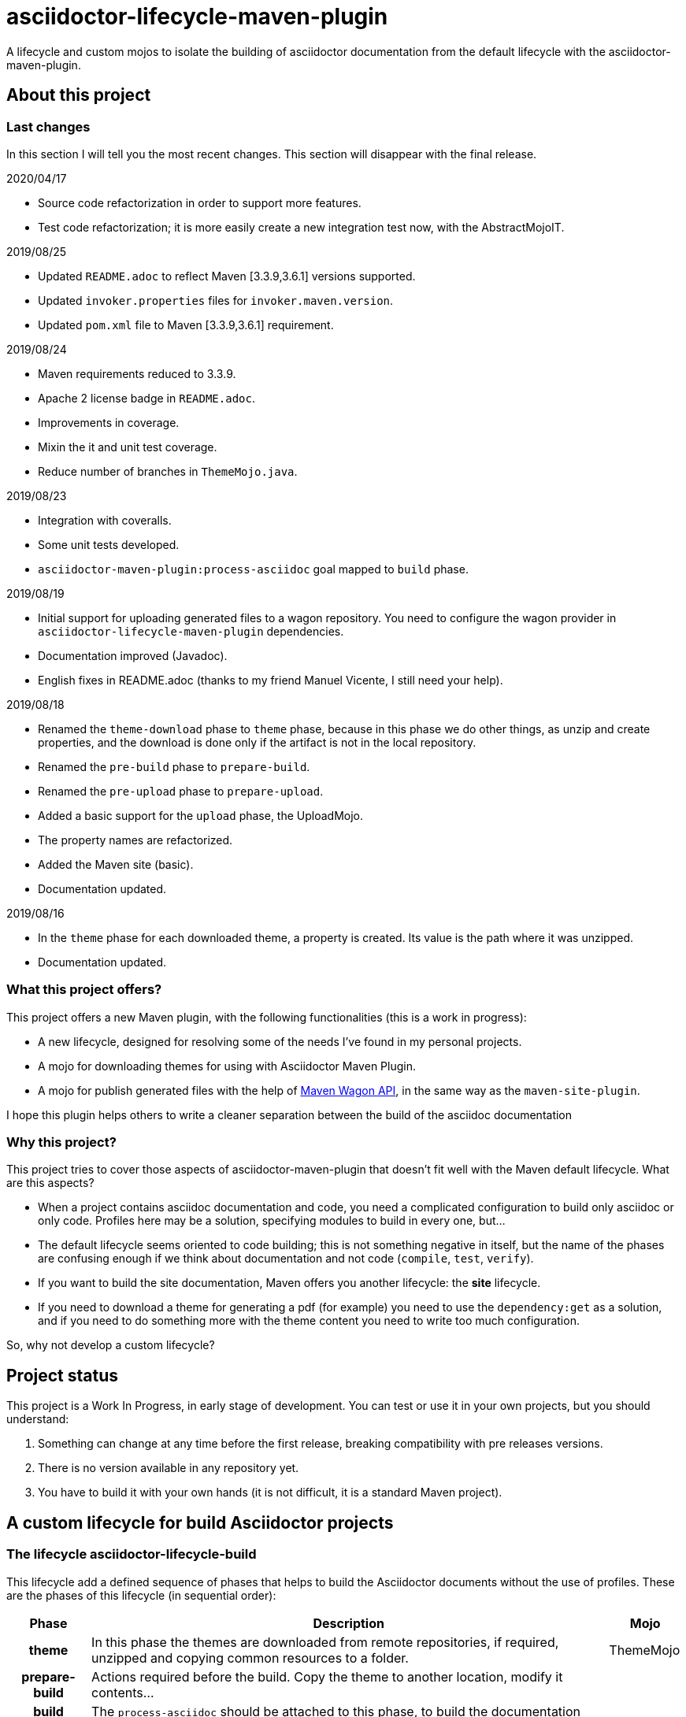 = asciidoctor-lifecycle-maven-plugin
//
:release-version: 1.0-SNAPSHOT
:idprefix:
:idseparator: -
//
ifdef::env-github,env-browser[]
:toc: preamble
:badges: true
endif::[]
//
ifndef::env-github[:icons: font]
//
:project-repo: asciidoctor-lifecycle-maven/asciidoctor-lifecycle-maven-plugin
:uri-repo: https://github.com/{project-repo}
:uri-asciidoc: http://asciidoc.org
:uri-asciidoctor: http://asciidoctor.org
:uri-examples: https://github.com/asciidoctor-lifecycle-maven-plugin/asciidoctor-lifecycle-maven-plugin-examples
:uri-maven: http://maven.apache.org
ifdef::env-github[]
:!toc-title:
:badges:
:tag: master
:tip-caption: :bulb:
:note-caption: :paperclip:
:important-caption: :heavy_exclamation_mark:
:caution-caption: :fire:
:warning-caption: :warning:
endif::[]

// Badges
ifdef::badges[]
image:https://img.shields.io/badge/License-Apache%202.0-blue.svg[License, link="https://www.apache.org/licenses/LICENSE-2.0"]
image:https://travis-ci.com/{project-repo}.svg?branch=master[Build status (Travis CI)",link="https://travis-ci.com/{project-repo}"]
image:https://www.codefactor.io/repository/github/{project-repo}/badge[CodeFactor, link="https://www.codefactor.io/repository/github/{project-repo}"]
image:https://api.codacy.com/project/badge/Grade/f01251c7d205471d87060224bf354b66[Codacy,link="https://app.codacy.com/app/{project-repo}"]
image:https://img.shields.io/coveralls/{project-repo}/master.svg["Coverage Status", link="https://coveralls.io/github/{project-repo}?branch=master"]
endif::[]

A lifecycle and custom mojos to isolate the building of asciidoctor
documentation from the default lifecycle with the asciidoctor-maven-plugin.

== About this project

=== Last changes

In this section I will tell you the most recent changes.
This section will disappear with the final release.

.2020/04/17
* Source code refactorization in order to support more features.
* Test code refactorization; it is more easily create a new integration test now, with the AbstractMojoIT.

.2019/08/25
* Updated `README.adoc` to reflect Maven [3.3.9,3.6.1] versions supported.
* Updated `invoker.properties` files for `invoker.maven.version`.
* Updated `pom.xml` file to Maven [3.3.9,3.6.1] requirement.

.2019/08/24
* Maven requirements reduced to 3.3.9.
* Apache 2 license badge in `README.adoc`.
* Improvements in coverage.
* Mixin the it and unit test coverage.
* Reduce number of branches in `ThemeMojo.java`.

.2019/08/23
* Integration with coveralls.
* Some unit tests developed.
* `asciidoctor-maven-plugin:process-asciidoc` goal mapped to `build` phase.

.2019/08/19
* Initial support for uploading generated files to a wagon repository.
You need to configure the wagon provider in `asciidoctor-lifecycle-maven-plugin` dependencies.
* Documentation improved (Javadoc).
* English fixes in README.adoc (thanks to my friend Manuel Vicente, I still need your help).

.2019/08/18
* Renamed the `theme-download` phase to `theme` phase, because in this phase
we do other things, as unzip and create properties, and the download is done only
if the artifact is not in the local repository.
* Renamed the `pre-build` phase to `prepare-build`.
* Renamed the `pre-upload` phase to `prepare-upload`.
* Added a basic support for the `upload` phase, the UploadMojo.
* The property names are refactorized.
* Added the Maven site (basic).
* Documentation updated.

.2019/08/16
* In the `theme` phase for each downloaded theme,
  a property is created. Its value is the path where it was unzipped.
* Documentation updated.

=== What this project offers?

This project offers a new Maven plugin, with the following functionalities (this is a work in progress):

* A new lifecycle, designed for resolving some of the needs I've found in my personal projects.
* A mojo for downloading themes for using with Asciidoctor Maven Plugin.
* A mojo for publish generated files with the help of
https://maven.apache.org/wagon/wagon-provider-api/[Maven Wagon API],
in the same way as the `maven-site-plugin`.

I hope this plugin helps others to write a cleaner separation between the build of the asciidoc documentation

=== Why this project?

This project tries to cover those aspects of asciidoctor-maven-plugin that doesn't fit well with the Maven default lifecycle.
What are this aspects?

* When a project contains asciidoc documentation and code, you need a complicated configuration to build only asciidoc or only code.
Profiles here may be a solution, specifying modules to build in every one, but...
* The default lifecycle seems oriented to code building;
this is not something negative in itself,
but the name of the phases are confusing enough if we think about documentation and not code (`compile`, `test`, `verify`).
* If you want to build the site documentation, Maven offers you another lifecycle: the *site* lifecycle.
* If you need to download a theme for generating a pdf (for example) you need to use the `dependency:get` as a solution,
and if you need to do something more with the theme content you need to write too much configuration.

So, why not develop a custom lifecycle?

== Project status

This project is a Work In Progress, in early stage of development.
You can test or use it in your own projects, but you should understand:

. Something can change at any time before the first release, breaking compatibility with pre releases versions.
. There is no version available in any repository yet.
. You have to build it with your own hands (it is not difficult, it is a standard Maven project).

== A custom lifecycle for build Asciidoctor projects

=== The lifecycle asciidoctor-lifecycle-build

This lifecycle add a defined sequence of phases that helps to build the Asciidoctor documents
without the use of profiles. These are the phases of this lifecycle (in sequential order):

[%header%autowidth.spread,cols="h,,"]
|===
|Phase          |Description |Mojo
//----------------------
|theme          |In this phase the themes are downloaded from remote repositories,
if required, unzipped and copying common resources to a folder. | ThemeMojo
|prepare-build  |Actions required before the build.
Copy the theme to another location, modify it contents...|
|build          |The `process-asciidoc` should be attached to this phase, to build the documentation|
|prepare-upload |Actions required before the upload phase|
|upload         |Actions required for uploading generated content|UploadMojo
|notice         |Actions required for notifying users new documentation version|
|===

You will notice that the `asciidoctor-lifecycle@build` goal is not bound by default to the `asciidoctor@process-asciidoc` goal.

The main reason is that if you define a shared configuration and several executions,
an additional document corresponding to the default backend (dockbook) will be generated.
This is by design of the `asciidoctor-maven-plugin`.

== Themes
=== What is a theme?

At the moment a theme in asciidoctor-lifecycle is only an artifact wich zip packaging.
This requirement allow us uncompress its contents to a folder.

At the moment it has not been formally defined or its contents established.

=== How Asciidoctor Lifecycle Maven Plugin manages themes

You can define the use of a theme (downloading and unpacking it to a directory) as part of the
`asciidoctor-lifecycle-maven-plugin` configuration.
You can configure so many themes as you desire.

The themes are expressed as Maven coordinates as:

[.text-center]
`<groupId>:<artifactId>[:<extension>[:<classifier>]]:<version>`

So a valid theme expression is:

[.text-center]
`groupId:artifactId:zip:3.3.3`

The Asciidoctor Lifecycle Maven Pluging does the following operations for every configured theme:

. Tries to download the artifact (theme).
. Tries to unzip the contents of the artifact downloaded to a directory,
specified by the configuration property `asciidoctor.lifecycle.outputDirectory` as parent directory,
and the directory child name is the same as its `artifactId`.
. Creates a property with the value of the path of the directory where the theme
was unzipped.
. If any of the previous operations fails, it breaks the build.

All these operations are done at `theme` phase, so using the Asciidoctor Lifecycle
you can use  in the rest of the phases the property created automatically at this phase.

== How to use the lifecycle

=== Configure the new lifecycle in pom.xml

It is very easy use this new lifecycle.
It is a standard Maven plugin.

[source,xml]
----
<plugin>
    <groupId>com.coutemeier.maven.plugins</groupId>
    <artifactId>asciidoctor-lifecycle-maven-plugin</artifactId>
    <version>1.0-SNAPSHOT</version>
    <extensions>true</extensions> <!--1-->
</plugin>
----
<1> We use the plugin as an extension.

=== Configure the asciidoctor-maven-plugin

We configure the
https://github.com/asciidoctor/asciidoctor-maven-plugin/[asciidoctor-maven-plugin]
attaching the `process-asciidoc` goal to the `build` phase.


[source,xml]
----
<plugin>
    <groupId>org.asciidoctor</groupId>
    <artifactId>asciidoctor-maven-plugin</artifactId>
    <version>1.5.8</version>
    <executions>
    <!-- So many executions as you need -->
        <execution>
            <id>output-html</id>
            <phase>build</phase> <!--1-->
            <goals>
                <goal>process-asciidoc</goal>
            </goals>
            <configuration>
                <backend>html5</backend>
            </configuration>
        </execution>
    </executions>
</plugin>
----

<1> We attach the `asciidoctor-maven-plugin:process-asciidoc` goal
to the build phase of the `asciidoctor-lifecycle-build` lifecycle.

We are ready to generate our documentation separate of the normal build of our code.

=== Generate the html documents

[source,shell]
mvn build

=== Upload the generated files

At this moment the `upload` phase is implemented in its basic functionality.
It uses the https://maven.apache.org/wagon/wagon-provider-api/[Maven Wagon API],
so you have to configure the dependency to the implementation provider (if needed).

I've tested it to upload files to a webdav server and to copy them to a directory in my filesystem,
and it is possible that works with another wagon providers.

[WARNING] It is planned the use of proxies, but at now it doesn't work yet with proxies.

This is a simple example to configure the upload to a directory in your filesystem:

[source,xml]
----
<plugin>
    <groupId>com.coutemeier.maven.plugins</groupId>
    <artifactId>asciidoctor-lifecycle-maven-plugin</artifactId>
    <version>1.0-SNAPSHOT</version>
    <extensions>true</extensions>
    <configuration>
        <uploadToRepository>file://${project.build.directory}/file-repository</uploadToRepository> <!--1-->
        <uploadToDirectory>${project.artifactId}/${project.version}</uploadToDirectory> <!--2-->
    </configuration>
    <!-- No dependency needed -->
</plugin>
----
<1> The base path for storing (uploading) the files.
<2> The directory in the base path where you want to store the files.

If `${project.artifactId} = theArtifact` and `${project.version} = 1.0.0`
then generated files will be copied to `${project.build.directory}/file-repository/theArtifact/1.0.0`directory.
[source,shell]
mvn upload

=== About configuring multiple output formats

[WARNING]
====
The `asciidoctor-maven-plugin:process-asciidoc` is mapped to the `build` phase of this lifecycle,
and it causes the execution associated with the default configuration.
====

Therefore,
if you follow the convention of writing a shared configuration in the plugin configuration,
and an execution for each of the output formats,
you will also obtain the default format established by the plugin,
which at the time of writing this documentation is `docbook`.

To avoid this additional execution you can write the corresponding one of the executions in the plugin configuration,
together with the shared configuration,
and the other formats in the configuration of their corresponding executors.

**If you follows the shared configuration convention you will write something similar to**:

[source,xml]
----
<plugin>
    <groupId>org.asciidoctor</groupId>
    <artifactId>asciidoctor-maven-plugin</artifactId>
    <version>${asciidoctor.maven.plugin.version}</version>
    <configuration> <!--1-->
        <sourceDirectory>src/docs/asciidoc</sourceDirectory>
        <sourceHighlighter>coderay</sourceHighlighter>
        <attributes>
            <!--  Shared attributes-->
            <sourcedir>${project.build.sourceDirectory}</sourcedir>
            <project-version>${project.version}</project-version>
            <imagesdir>./images</imagesdir>
            <icons>font</icons>
        </attributes>
    </configuration>
    <executions>
        <execution>
            <id>generate-html5-doc</id> <!--2-->
            <phase>build</phase>
            <goals>
                <goal>process-asciidoc</goal>
            </goals>
            <configuration>
                <backend>html5</backend>
                <attributes>
                    <docinfo1>true</docinfo1>
                    <idprefix/>
                    <idseparator>-</idseparator>
                    <sectanchors>true</sectanchors>
                    <toc>left</toc>
                </attributes>
            </configuration>
        </execution>
        <execution>
            <id>generate-pdf-doc</id> <!--3-->
            <phase>build</phase>
            <goals>
                <goal>process-asciidoc</goal>
            </goals>
            <configuration>
                <backend>pdf</backend>
                <attributes>
                    <idprefix/>
                    <idseparator>-</idseparator>
                    <pagenums/>
                    <toc/>
                    <sectanchors>false</sectanchors>
                </attributes>
            </configuration>
        </execution>
    </executions>
</plugin>
----

<1> Shared configuration at plugin configuration.
<2> Configuration for HTML5 output format at its own execution configuration.
<3> Configuration for PDF output format at its own execution configuration.

When executing `mvn build` it will also launch the execution associated with the configuration of the plugin,
associated with `backend = docbook`.

[TIP]
Of course, you can continue to configure the plugin in this way if you wish.

**If you want to avoid the default backend generation:**

Below we show you how to configure the `asciidoctor-maven-plugin` plugin to use it in conjunction
with `asciidoctor-lifecycle-maven-plugin` and avoid additional backend generation by default.

[source,xml]
----
<plugin>
    <groupId>org.asciidoctor</groupId>
    <artifactId>asciidoctor-maven-plugin</artifactId>
    <version>${asciidoctor.maven.plugin.version}</version>
    <configuration>
        <!-- Shared configuration -->
        <sourceDirectory>src/docs/asciidoc</sourceDirectory> <!--1-->
        <sourceHighlighter>coderay</sourceHighlighter> <!--1-->
        <!-- Specificy HTML5 configuration -->
        <backend>html5</backend> <!--2-->
        <attributes>
            <!--  Shared attributes-->
            <sourcedir>${project.build.sourceDirectory}</sourcedir> <!--1-->
            <project-version>${project.version}</project-version> <!--1-->
            <imagesdir>./images</imagesdir> <!--1-->
            <icons>font</icons> <!--1-->

            <!-- HTML configuration -->
            <docinfo1>true</docinfo1> <!--2-->
            <idprefix/><!--2-->
            <idseparator>-</idseparator> <!--2-->
            <sectanchors>true</sectanchors> <!--2-->
            <toc>left</toc> <!--2-->
        </attributes>
    </configuration>
    <executions>
        <execution>
            <id>generate-pdf-doc</id> <!--3-->
            <phase>build</phase>
            <goals>
                <goal>process-asciidoc</goal>
            </goals>
            <configuration>
                <backend>pdf</backend>
                <attributes>
                    <docinfo1>false</docinfo1>
                    <idprefix/>
                    <idseparator>-</idseparator>
                    <pagenums/>
                    <toc/>
                    <sectanchors>false</sectanchors>
                </attributes>
            </configuration>
        </execution>
    </executions>
</plugin>
----

<1> Shared configuration at plugin configuration.
<2> Configuration for HTML5 output format at plugin configuration.
<3> Configuration for PDF output format at its own execution configuration.

== Some examples explained in detail

=== How to use the automatically created properties

Suposse you configure the `asciidoctor-maven-plugin` and the `asciidoctor-lifecycle-maven-plugin`
as (I show you only the relevant configuration for this purpose):

[source,xml]
----
<plugin>
    <groupId>com.coutemeier.maven.plugins</groupId>
    <artifactId>asciidoctor-lifecycle-maven-plugin</artifactId>
    <version>1.0-SNAPSHOT</version>
    <extensions>true</extensions>
    <configuration>
        <themesBaseDir>${project.build.directory}/asciidoctor-themes</themesBaseDir> <!--1-->
        <themes>
            <theme>com.coutemeier.maven.plugins:theme-example-1:zip:1.2.0</theme> <!--2-->
            <theme>com.coutemeier.maven.plugins:theme-example-2:zip:2.2.1</theme>
        </themes>
    </configuration>
</plugin>

<plugin>
    <groupId>org.asciidoctor</groupId>
    <artifactId>asciidoctor-maven-plugin</artifactId>
    <version>${asciidoctor.maven.plugin.version}</version>
    <dependencies>
        <dependency>
            <groupId>org.asciidoctor</groupId>
            <artifactId>asciidoctorj-pdf</artifactId>
            <version>${asciidoctorj.pdf.version}</version>
        </dependency>
    </dependencies>
    <executions>
        <execution>
            <id>generate-pdf-doc-custom-theme</id>
            <phase>build</phase>
            <goals>
                <goal>process-asciidoc</goal>
            </goals>
            <configuration>
                <backend>pdf</backend>
                <outputDirectory>${project.build.directory}/generated-docs-custom-theme</outputDirectory>
                <sourceHighlighter>coderay</sourceHighlighter>
                <doctype>book</doctype>
                <attributes>
                    <!--
                        The property "asciidoctor.theme.theme-example-1.path" is created at `theme` phase,
                        so it is not needed to define it in the pom.xml.
                    -->
                    <pdf-stylesdir>${asciidoctor.theme.theme-example-1.path}/pdf</pdf-stylesdir> <!--3-->
                    <pdf-style>custom</pdf-style>
                    <icons>font</icons>
                    <pagenums/>
                    <toc/>
                    <idprefix/>
                    <idseparator>-</idseparator>
                </attributes>
            </configuration>
        </execution>
    </executions>
</plugin>
----

<1> The directory where themes will be unzipped (this is the default value).
<2> You need the plugin whose coordinates are `com.coutemeier.maven.plugins:theme-example-1:zip:1.2.0`.
<3> You configure the path of the theme using the property `asciidoctor.theme.theme-example-1.path`,
created at `theme` phase.

After the `theme` phase execution you'll get:

. Two directories in the `target/asciidoctor-themes`:
  * `theme-example-1`
  * `theme-example-2`
. Two properties are created in this phase, so you can use them in later phases.
  * `asciidoctor.theme.theme-example-1.path = ${project.output.dir}/asciidoctor-themes/theme-example1`
  * `asciidoctor.theme.theme-example-2.path = ${project.output.dir}/asciidoctor-themes/theme-example2`

In the `build` phase execution:

. The property `asciidoctor.theme.theme-example-1.path` and `asciidoctor.theme.theme-example-2.path` are defined,
so you can use them as a property to configure the path of the YAML file.

=== How to configure wagon for uploading

Let's see an example to upload files to a webdav repository:

[source,xml]
----
<plugin>
    <groupId>com.coutemeier.maven.plugins</groupId>
    <artifactId>asciidoctor-lifecycle-maven-plugin</artifactId>
    <version>1.0-SNAPSHOT</version>
    <extensions>true</extensions>
    <configuration>
        <serverId>webdav-snapshots</serverId> <!--1-->
        <uploadToRepository>dav:http://localhost:8081/nexus/content/sites/test-site/</uploadTo> <!--2-->
        <uploadToDirectory>${project.artifactId}/${project.version}</uploadToDirectory> <!--3-->
    </configuration>
    <!--
        You need the wagon-webdav-jackrabbit dependency
        if you want to publish to a webdav server
    -->
    <dependencies>
        <dependency>
            <groupId>org.apache.maven.wagon</groupId>
            <artifactId>wagon-webdav-jackrabbit</artifactId> <!--4-->
            <version>3.0.0</version>
        </dependency>
    </dependencies>
</plugin>
----
<1> The server id corresponding to a `server` entry in `settings.xml`, with
credentials to use to uploading the files to the server.
<2> The url to which you want to upload the files.
<3> The directory where you want to upload the files.
<4> The dependency for wagon webdav support.

== How can I build the plugin?

You can build the project with Maven [3.3.9,4.0) versions and Java 8.

[source,shell]
mvn clean package

You can launch the integration tests:

[source,shell]
mvn -Prun-it clean integration-test

== References

* https://asciidoctor.org/[Asciidoctor home page]
* https://github.com/asciidoctor/asciidoctor-maven-plugin[asciidoctor-maven-plugin in Github]
